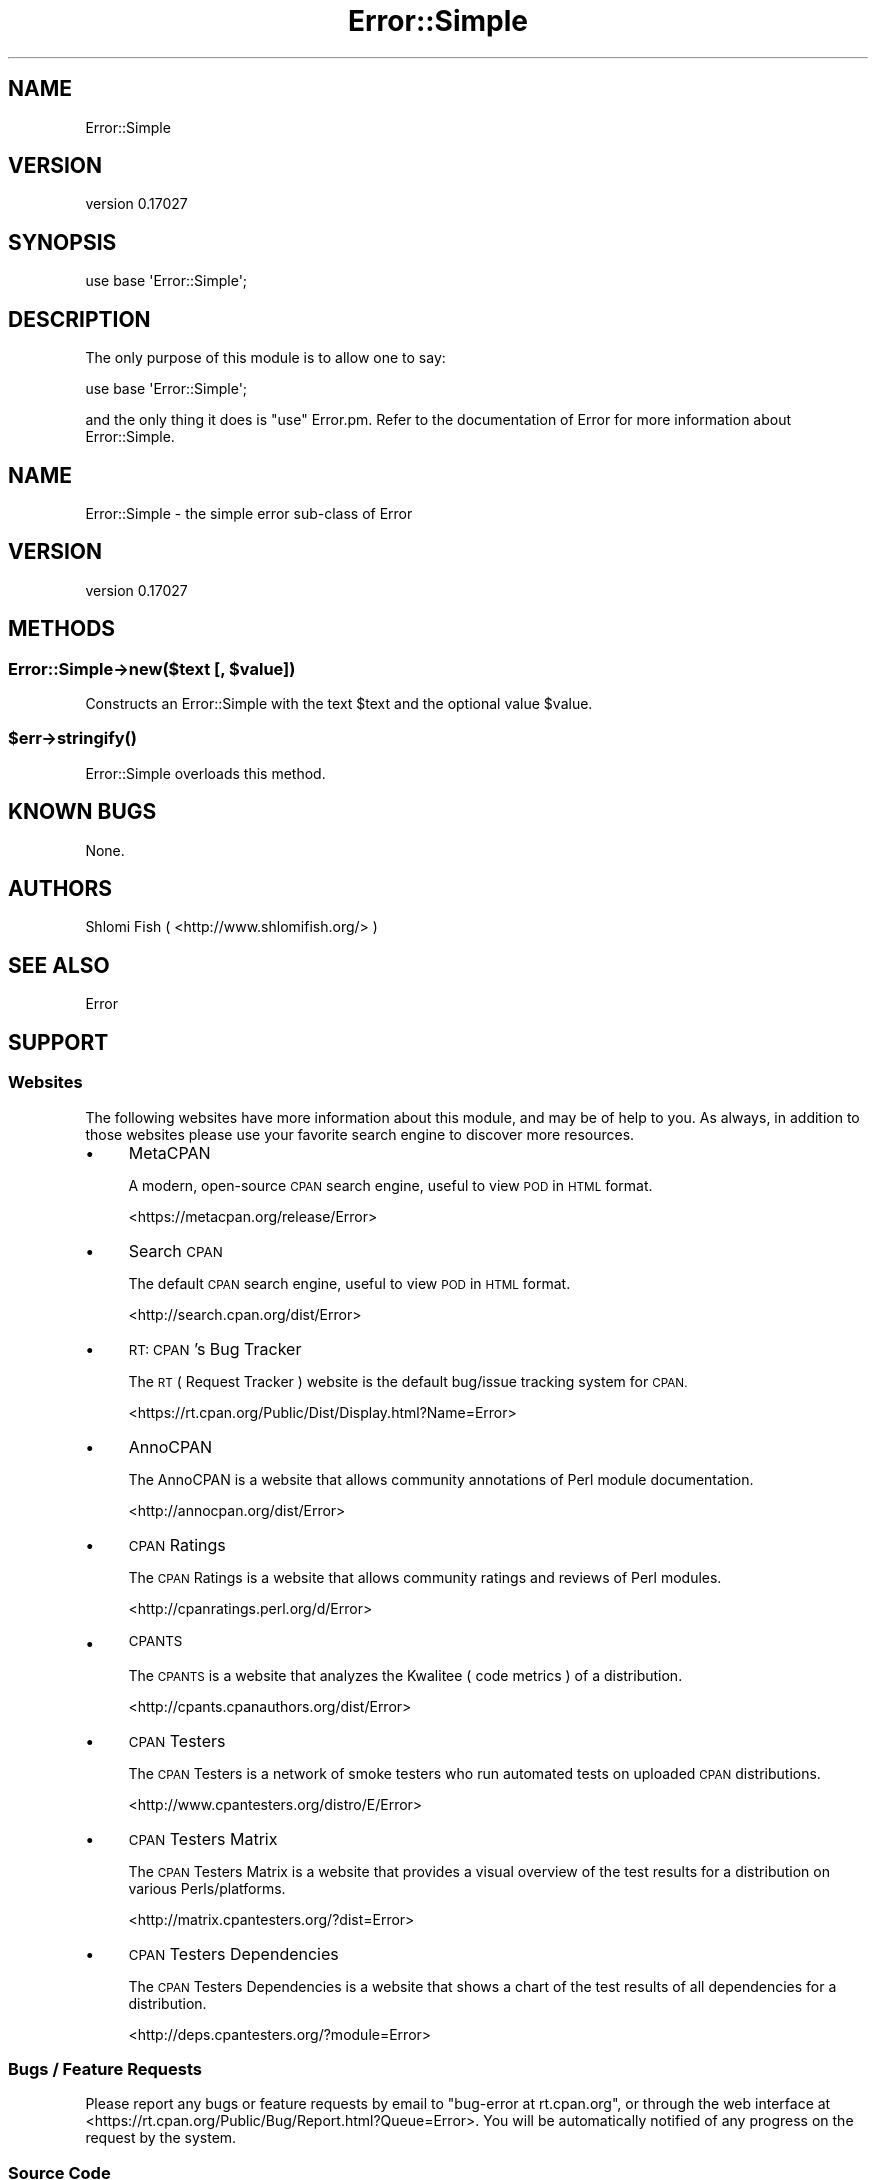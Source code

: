 .\" Automatically generated by Pod::Man 4.09 (Pod::Simple 3.35)
.\"
.\" Standard preamble:
.\" ========================================================================
.de Sp \" Vertical space (when we can't use .PP)
.if t .sp .5v
.if n .sp
..
.de Vb \" Begin verbatim text
.ft CW
.nf
.ne \\$1
..
.de Ve \" End verbatim text
.ft R
.fi
..
.\" Set up some character translations and predefined strings.  \*(-- will
.\" give an unbreakable dash, \*(PI will give pi, \*(L" will give a left
.\" double quote, and \*(R" will give a right double quote.  \*(C+ will
.\" give a nicer C++.  Capital omega is used to do unbreakable dashes and
.\" therefore won't be available.  \*(C` and \*(C' expand to `' in nroff,
.\" nothing in troff, for use with C<>.
.tr \(*W-
.ds C+ C\v'-.1v'\h'-1p'\s-2+\h'-1p'+\s0\v'.1v'\h'-1p'
.ie n \{\
.    ds -- \(*W-
.    ds PI pi
.    if (\n(.H=4u)&(1m=24u) .ds -- \(*W\h'-12u'\(*W\h'-12u'-\" diablo 10 pitch
.    if (\n(.H=4u)&(1m=20u) .ds -- \(*W\h'-12u'\(*W\h'-8u'-\"  diablo 12 pitch
.    ds L" ""
.    ds R" ""
.    ds C` ""
.    ds C' ""
'br\}
.el\{\
.    ds -- \|\(em\|
.    ds PI \(*p
.    ds L" ``
.    ds R" ''
.    ds C`
.    ds C'
'br\}
.\"
.\" Escape single quotes in literal strings from groff's Unicode transform.
.ie \n(.g .ds Aq \(aq
.el       .ds Aq '
.\"
.\" If the F register is >0, we'll generate index entries on stderr for
.\" titles (.TH), headers (.SH), subsections (.SS), items (.Ip), and index
.\" entries marked with X<> in POD.  Of course, you'll have to process the
.\" output yourself in some meaningful fashion.
.\"
.\" Avoid warning from groff about undefined register 'F'.
.de IX
..
.if !\nF .nr F 0
.if \nF>0 \{\
.    de IX
.    tm Index:\\$1\t\\n%\t"\\$2"
..
.    if !\nF==2 \{\
.        nr % 0
.        nr F 2
.    \}
.\}
.\"
.\" Accent mark definitions (@(#)ms.acc 1.5 88/02/08 SMI; from UCB 4.2).
.\" Fear.  Run.  Save yourself.  No user-serviceable parts.
.    \" fudge factors for nroff and troff
.if n \{\
.    ds #H 0
.    ds #V .8m
.    ds #F .3m
.    ds #[ \f1
.    ds #] \fP
.\}
.if t \{\
.    ds #H ((1u-(\\\\n(.fu%2u))*.13m)
.    ds #V .6m
.    ds #F 0
.    ds #[ \&
.    ds #] \&
.\}
.    \" simple accents for nroff and troff
.if n \{\
.    ds ' \&
.    ds ` \&
.    ds ^ \&
.    ds , \&
.    ds ~ ~
.    ds /
.\}
.if t \{\
.    ds ' \\k:\h'-(\\n(.wu*8/10-\*(#H)'\'\h"|\\n:u"
.    ds ` \\k:\h'-(\\n(.wu*8/10-\*(#H)'\`\h'|\\n:u'
.    ds ^ \\k:\h'-(\\n(.wu*10/11-\*(#H)'^\h'|\\n:u'
.    ds , \\k:\h'-(\\n(.wu*8/10)',\h'|\\n:u'
.    ds ~ \\k:\h'-(\\n(.wu-\*(#H-.1m)'~\h'|\\n:u'
.    ds / \\k:\h'-(\\n(.wu*8/10-\*(#H)'\z\(sl\h'|\\n:u'
.\}
.    \" troff and (daisy-wheel) nroff accents
.ds : \\k:\h'-(\\n(.wu*8/10-\*(#H+.1m+\*(#F)'\v'-\*(#V'\z.\h'.2m+\*(#F'.\h'|\\n:u'\v'\*(#V'
.ds 8 \h'\*(#H'\(*b\h'-\*(#H'
.ds o \\k:\h'-(\\n(.wu+\w'\(de'u-\*(#H)/2u'\v'-.3n'\*(#[\z\(de\v'.3n'\h'|\\n:u'\*(#]
.ds d- \h'\*(#H'\(pd\h'-\w'~'u'\v'-.25m'\f2\(hy\fP\v'.25m'\h'-\*(#H'
.ds D- D\\k:\h'-\w'D'u'\v'-.11m'\z\(hy\v'.11m'\h'|\\n:u'
.ds th \*(#[\v'.3m'\s+1I\s-1\v'-.3m'\h'-(\w'I'u*2/3)'\s-1o\s+1\*(#]
.ds Th \*(#[\s+2I\s-2\h'-\w'I'u*3/5'\v'-.3m'o\v'.3m'\*(#]
.ds ae a\h'-(\w'a'u*4/10)'e
.ds Ae A\h'-(\w'A'u*4/10)'E
.    \" corrections for vroff
.if v .ds ~ \\k:\h'-(\\n(.wu*9/10-\*(#H)'\s-2\u~\d\s+2\h'|\\n:u'
.if v .ds ^ \\k:\h'-(\\n(.wu*10/11-\*(#H)'\v'-.4m'^\v'.4m'\h'|\\n:u'
.    \" for low resolution devices (crt and lpr)
.if \n(.H>23 .if \n(.V>19 \
\{\
.    ds : e
.    ds 8 ss
.    ds o a
.    ds d- d\h'-1'\(ga
.    ds D- D\h'-1'\(hy
.    ds th \o'bp'
.    ds Th \o'LP'
.    ds ae ae
.    ds Ae AE
.\}
.rm #[ #] #H #V #F C
.\" ========================================================================
.\"
.IX Title "Error::Simple 3"
.TH Error::Simple 3 "2019-03-14" "perl v5.26.2" "User Contributed Perl Documentation"
.\" For nroff, turn off justification.  Always turn off hyphenation; it makes
.\" way too many mistakes in technical documents.
.if n .ad l
.nh
.SH "NAME"
Error::Simple
.SH "VERSION"
.IX Header "VERSION"
version 0.17027
.SH "SYNOPSIS"
.IX Header "SYNOPSIS"
.Vb 1
\&    use base \*(AqError::Simple\*(Aq;
.Ve
.SH "DESCRIPTION"
.IX Header "DESCRIPTION"
The only purpose of this module is to allow one to say:
.PP
.Vb 1
\&    use base \*(AqError::Simple\*(Aq;
.Ve
.PP
and the only thing it does is \*(L"use\*(R" Error.pm. Refer to the documentation
of Error for more information about Error::Simple.
.SH "NAME"
Error::Simple \- the simple error sub\-class of Error
.SH "VERSION"
.IX Header "VERSION"
version 0.17027
.SH "METHODS"
.IX Header "METHODS"
.ie n .SS "Error::Simple\->new($text [, $value])"
.el .SS "Error::Simple\->new($text [, \f(CW$value\fP])"
.IX Subsection "Error::Simple->new($text [, $value])"
Constructs an Error::Simple with the text \f(CW$text\fR and the optional value
\&\f(CW$value\fR.
.ie n .SS "$err\->\fIstringify()\fP"
.el .SS "\f(CW$err\fP\->\fIstringify()\fP"
.IX Subsection "$err->stringify()"
Error::Simple overloads this method.
.SH "KNOWN BUGS"
.IX Header "KNOWN BUGS"
None.
.SH "AUTHORS"
.IX Header "AUTHORS"
Shlomi Fish ( <http://www.shlomifish.org/> )
.SH "SEE ALSO"
.IX Header "SEE ALSO"
Error
.SH "SUPPORT"
.IX Header "SUPPORT"
.SS "Websites"
.IX Subsection "Websites"
The following websites have more information about this module, and may be of help to you. As always,
in addition to those websites please use your favorite search engine to discover more resources.
.IP "\(bu" 4
MetaCPAN
.Sp
A modern, open-source \s-1CPAN\s0 search engine, useful to view \s-1POD\s0 in \s-1HTML\s0 format.
.Sp
<https://metacpan.org/release/Error>
.IP "\(bu" 4
Search \s-1CPAN\s0
.Sp
The default \s-1CPAN\s0 search engine, useful to view \s-1POD\s0 in \s-1HTML\s0 format.
.Sp
<http://search.cpan.org/dist/Error>
.IP "\(bu" 4
\&\s-1RT: CPAN\s0's Bug Tracker
.Sp
The \s-1RT\s0 ( Request Tracker ) website is the default bug/issue tracking system for \s-1CPAN.\s0
.Sp
<https://rt.cpan.org/Public/Dist/Display.html?Name=Error>
.IP "\(bu" 4
AnnoCPAN
.Sp
The AnnoCPAN is a website that allows community annotations of Perl module documentation.
.Sp
<http://annocpan.org/dist/Error>
.IP "\(bu" 4
\&\s-1CPAN\s0 Ratings
.Sp
The \s-1CPAN\s0 Ratings is a website that allows community ratings and reviews of Perl modules.
.Sp
<http://cpanratings.perl.org/d/Error>
.IP "\(bu" 4
\&\s-1CPANTS\s0
.Sp
The \s-1CPANTS\s0 is a website that analyzes the Kwalitee ( code metrics ) of a distribution.
.Sp
<http://cpants.cpanauthors.org/dist/Error>
.IP "\(bu" 4
\&\s-1CPAN\s0 Testers
.Sp
The \s-1CPAN\s0 Testers is a network of smoke testers who run automated tests on uploaded \s-1CPAN\s0 distributions.
.Sp
<http://www.cpantesters.org/distro/E/Error>
.IP "\(bu" 4
\&\s-1CPAN\s0 Testers Matrix
.Sp
The \s-1CPAN\s0 Testers Matrix is a website that provides a visual overview of the test results for a distribution on various Perls/platforms.
.Sp
<http://matrix.cpantesters.org/?dist=Error>
.IP "\(bu" 4
\&\s-1CPAN\s0 Testers Dependencies
.Sp
The \s-1CPAN\s0 Testers Dependencies is a website that shows a chart of the test results of all dependencies for a distribution.
.Sp
<http://deps.cpantesters.org/?module=Error>
.SS "Bugs / Feature Requests"
.IX Subsection "Bugs / Feature Requests"
Please report any bugs or feature requests by email to \f(CW\*(C`bug\-error at rt.cpan.org\*(C'\fR, or through
the web interface at <https://rt.cpan.org/Public/Bug/Report.html?Queue=Error>. You will be automatically notified of any
progress on the request by the system.
.SS "Source Code"
.IX Subsection "Source Code"
The code is open to the world, and available for you to hack on. Please feel free to browse it and play
with it, or whatever. If you want to contribute patches, please send me a diff or prod me to pull
from your repository :)
.PP
<https://github.com/shlomif/error>
.PP
.Vb 1
\&  git clone https://bitbucket.org/shlomif/perl\-error.pm
.Ve
.SH "AUTHOR"
.IX Header "AUTHOR"
Shlomi Fish ( http://www.shlomifish.org/ )
.SH "BUGS"
.IX Header "BUGS"
Please report any bugs or feature requests on the bugtracker website
<https://github.com/shlomif/error/issues>
.PP
When submitting a bug or request, please include a test-file or a
patch to an existing test-file that illustrates the bug or desired
feature.
.SH "COPYRIGHT AND LICENSE"
.IX Header "COPYRIGHT AND LICENSE"
This software is copyright (c) 2018 by Shlomi Fish ( http://www.shlomifish.org/ ).
.PP
This is free software; you can redistribute it and/or modify it under
the same terms as the Perl 5 programming language system itself.
